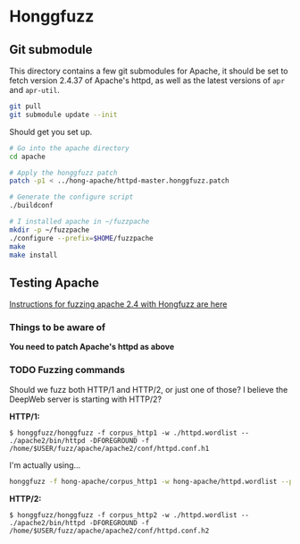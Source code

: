 * Honggfuzz

** Git submodule

   This directory contains a few git submodules for Apache, it should
   be set to fetch version 2.4.37 of Apache's httpd, as well as the
   latest versions of ~apr~ and ~apr-util~.

   #+BEGIN_SRC sh
     git pull
     git submodule update --init
   #+END_SRC

   Should get you set up.

   #+BEGIN_SRC sh
     # Go into the apache directory
     cd apache

     # Apply the honggfuzz patch
     patch -p1 < ../hong-apache/httpd-master.honggfuzz.patch

     # Generate the configure script
     ./buildconf

     # I installed apache in ~/fuzzpache
     mkdir -p ~/fuzzpache
     ./configure --prefix=$HOME/fuzzpache
     make
     make install
   #+END_SRC

** Testing Apache

   [[https://github.com/google/honggfuzz/tree/master/examples/apache-httpd][Instructions for fuzzing apache 2.4 with Hongfuzz are here]]


*** Things to be aware of

    *You need to patch Apache's httpd as above*

*** TODO Fuzzing commands

    Should we fuzz both HTTP/1 and HTTP/2, or just one of those? I
    believe the DeepWeb server is starting with HTTP/2?

    *HTTP/1:*

    #+BEGIN_EXAMPLE
      $ honggfuzz/honggfuzz -f corpus_http1 -w ./httpd.wordlist -- ./apache2/bin/httpd -DFOREGROUND -f  /home/$USER/fuzz/apache/apache2/conf/httpd.conf.h1
    #+END_EXAMPLE

    I'm actually using...

    #+BEGIN_SRC sh
      honggfuzz -f hong-apache/corpus_http1 -w hong-apache/httpd.wordlist --persistent -- $HOME/fuzzpache/bin/httpd -DFOREGROUND -f $HOME/fuzzpache/conf/httpd.conf.h1
    #+END_SRC

    *HTTP/2:*

    #+BEGIN_EXAMPLE
      $ honggfuzz/honggfuzz -f corpus_http2 -w ./httpd.wordlist -- ./apache2/bin/httpd -DFOREGROUND -f /home/$USER/fuzz/apache/apache2/conf/httpd.conf.h2
    #+END_EXAMPLE
